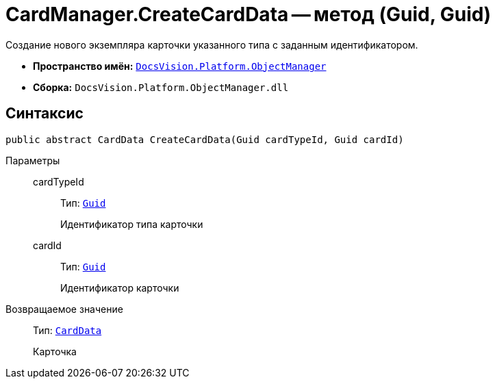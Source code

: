 = CardManager.CreateCardData -- метод (Guid, Guid)

Создание нового экземпляра карточки указанного типа с заданным идентификатором.

* *Пространство имён:* `xref:api/DocsVision/Platform/ObjectManager/ObjectManager_NS.adoc[DocsVision.Platform.ObjectManager]`
* *Сборка:* `DocsVision.Platform.ObjectManager.dll`

== Синтаксис

[source,csharp]
----
public abstract CardData CreateCardData(Guid cardTypeId, Guid cardId)
----

Параметры::
cardTypeId:::
Тип: `http://msdn.microsoft.com/ru-ru/library/system.guid.aspx[Guid]`
+
Идентификатор типа карточки

cardId:::
Тип: `http://msdn.microsoft.com/ru-ru/library/system.guid.aspx[Guid]`
+
Идентификатор карточки

Возвращаемое значение::
Тип: `xref:api/DocsVision/Platform/ObjectManager/CardData_CL.adoc[CardData]`
+
Карточка
